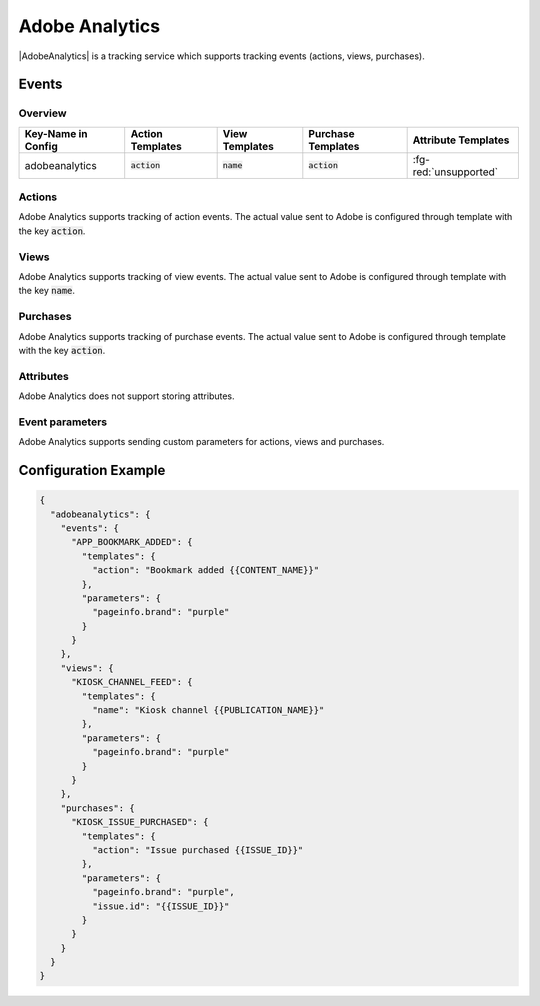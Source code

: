 ###############
Adobe Analytics
###############

.. versionadded:: 3.4.0

|AdobeAnalytics| is a tracking service which supports tracking events (actions, views, purchases).

.. |AdobeAnalytics| raw:: html

   <a href="http://www.adobe.com/de/marketing-cloud/web-analytics.html" target="_blank">Adobe Analytics</a>

Events
######

Overview
********

+-----------------------+-------------------------+-----------------------+--------------------------+-----------------------+
| Key-Name in Config    | Action Templates        | View Templates        | Purchase Templates       | Attribute Templates   |
+=======================+=========================+=======================+==========================+=======================+
|                       |                         |                       |                          |                       |
| adobeanalytics        | :code:`action`          | :code:`name`          | :code:`action`           | :fg-red:`unsupported` |
|                       |                         |                       |                          |                       |
+-----------------------+-------------------------+-----------------------+--------------------------+-----------------------+

Actions
*******

Adobe Analytics supports tracking of action events. The actual value sent to Adobe is configured through template with the key :code:`action`.

Views
*****

Adobe Analytics supports tracking of view events. The actual value sent to Adobe is configured through template with the key :code:`name`.

Purchases
*********

Adobe Analytics supports tracking of purchase events.  The actual value sent to Adobe is configured through template with the key :code:`action`.

Attributes
**********

Adobe Analytics does not support storing attributes.

Event parameters
****************

Adobe Analytics supports sending custom parameters for actions, views and purchases.

Configuration Example
#####################

.. code-block:: json

  {
    "adobeanalytics": {
      "events": {
        "APP_BOOKMARK_ADDED": {
          "templates": {
            "action": "Bookmark added {{CONTENT_NAME}}"
          },
          "parameters": {
            "pageinfo.brand": "purple"
          }
        }
      },
      "views": {
        "KIOSK_CHANNEL_FEED": {
          "templates": {
            "name": "Kiosk channel {{PUBLICATION_NAME}}"
          },
          "parameters": {
            "pageinfo.brand": "purple"
          }
        }
      },
      "purchases": {
        "KIOSK_ISSUE_PURCHASED": {
          "templates": {
            "action": "Issue purchased {{ISSUE_ID}}"
          },
          "parameters": {
            "pageinfo.brand": "purple",
            "issue.id": "{{ISSUE_ID}}"
          }
        }
      }
    }
  }
